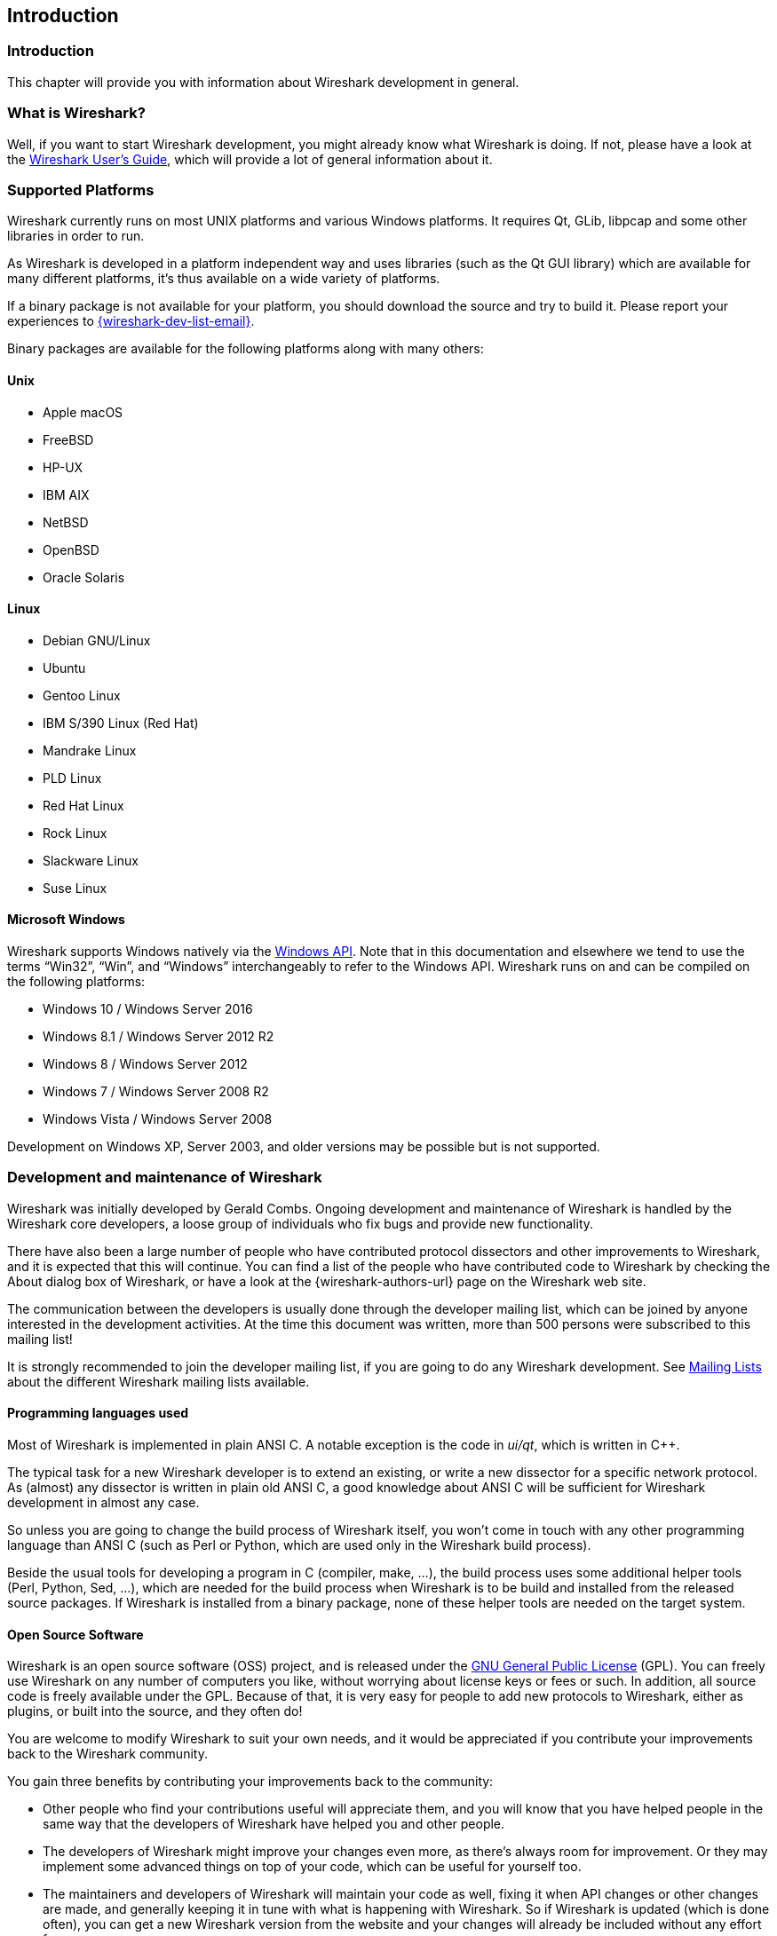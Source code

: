 ++++++++++++++++++++++++++++++++++++++
<!-- WSDG Chapter Introduction -->
++++++++++++++++++++++++++++++++++++++

[[ChapterIntroduction]]

== Introduction

[[ChIntroIntro]]

=== Introduction

This chapter will provide you with information about Wireshark
development in general.

[[ChIntroWhatIs]]

=== What is Wireshark?

Well, if you want to start Wireshark development, you might already
know what Wireshark is doing. If not, please have a look at the
link:{wireshark-users-guide-url}[Wireshark User’s Guide],
which will provide a lot of general information about it.

[[ChIntroPlatforms]]

=== Supported Platforms

Wireshark currently runs on most UNIX platforms and various Windows
platforms. It requires Qt, GLib, libpcap and some other libraries in
order to run.

As Wireshark is developed in a platform independent way and uses libraries (such
as the Qt GUI library) which are available for many different platforms,
it’s thus available on a wide variety of platforms.

If a binary package is not available for your platform, you should
download the source and try to build it. Please report your experiences
to mailto:{wireshark-dev-list-email}[].

Binary packages are available for the following platforms along with many
others:

==== Unix

* Apple macOS

* FreeBSD

* HP-UX

* IBM AIX

* NetBSD

* OpenBSD

* Oracle Solaris

==== Linux

* Debian GNU/Linux

* Ubuntu

* Gentoo Linux

* IBM S/390 Linux (Red Hat)

* Mandrake Linux

* PLD Linux

* Red Hat Linux

* Rock Linux

* Slackware Linux

* Suse Linux

==== Microsoft Windows

Wireshark supports Windows natively via the
https://en.wikipedia.org/wiki/Windows_API[Windows API]. Note that in
this documentation and elsewhere we tend to use the terms
“Win32”, “Win”, and “Windows” interchangeably to refer to the
Windows API. Wireshark runs on and can be compiled on the following
platforms:

* Windows 10 / Windows Server 2016

* Windows 8.1 / Windows Server 2012 R2

* Windows 8 / Windows Server 2012

* Windows 7 / Windows Server 2008 R2

* Windows Vista / Windows Server 2008

Development on Windows XP, Server 2003, and older versions may be possible but
is not supported.

[[ChIntroDevelopment]]

===  Development and maintenance of Wireshark

Wireshark was initially developed by Gerald Combs. Ongoing development
and maintenance of Wireshark is handled by the Wireshark core developers,
a loose group of individuals who fix bugs and provide new functionality.

There have also been a large number of people who have contributed
protocol dissectors and other improvements to Wireshark, and it is
expected that this will continue. You can find a list of the people who
have contributed code to Wireshark by checking the About dialog box of
Wireshark, or have a look at the {wireshark-authors-url} page on the
Wireshark web site.

The communication between the developers is usually done through the developer
mailing list, which can be joined by anyone interested in the development
activities. At the time this document was written, more than 500 persons were
subscribed to this mailing list!

It is strongly recommended to join the developer mailing list, if you are going
to do any Wireshark development. See <<ChIntroMailingLists>> about the different
Wireshark mailing lists available.

==== Programming languages used

Most of Wireshark is implemented in plain ANSI C. A notable exception is
the code in _ui/qt_, which is written in {cpp}.

The typical task for a new Wireshark developer is to extend an existing,
or write a new dissector for a specific network protocol. As (almost) any
dissector is written in plain old ANSI C, a good knowledge about ANSI C
will be sufficient for Wireshark development in almost any case.

So unless you are going to change the build process of Wireshark
itself, you won't come in touch with any other programming language than
ANSI C (such as Perl or Python, which are used only in the Wireshark build
process).

Beside the usual tools for developing a program in C (compiler, make, ...),
the build process uses some additional helper tools (Perl, Python, Sed,
...), which are needed for the build process when Wireshark
is to be build and installed from the released source packages. If Wireshark
is installed from a binary package, none of these helper tools are needed on
the target system.

==== Open Source Software

Wireshark is an open source software (OSS) project, and is released under
the link:{gplv2-url}[GNU General Public License] (GPL).
You can freely use Wireshark on any number of computers you like, without
worrying about license keys or fees or such. In addition, all source
code is freely available under the GPL. Because of that, it is very easy
for people to add new protocols to Wireshark, either as plugins, or built
into the source, and they often do!

You are welcome to modify Wireshark to suit your own needs, and it would be
appreciated if you contribute your improvements back to the Wireshark community.


You gain three benefits by contributing your improvements back to the
community:

* Other people who find your contributions useful will appreciate them, and you
  will know that you have helped people in the same way that the developers of
  Wireshark have helped you and other people.

* The developers of Wireshark might improve your changes even more, as there’s
  always room for improvement. Or they may implement some advanced things on top
  of your code, which can be useful for yourself too.

* The maintainers and developers of Wireshark will maintain your code as well,
  fixing it when API changes or other changes are made, and generally keeping it
  in tune with what is happening with Wireshark. So if Wireshark is updated
  (which is done often), you can get a new Wireshark version from the website
  and your changes will already be included without any effort for you.


The Wireshark source code and binary packages for some platforms are all
available on the download page of the Wireshark website:
{wireshark-download-url}.


[[ChIntroReleases]]

=== Releases and distributions

The officially released files can be found at {wireshark-download-url}.
A new Wireshark version is released after significant changes compared
to the last release are completed or a serious security issue is
encountered. The typical release schedule is about every 4-8 weeks
(although this may vary).  There are two kinds of distributions: binary
and source; both have their advantages and disadvantages.

[[ChIntroReleaseBinary]]

==== Binary distributions

Binary distributions are usually easy to install (as simply starting
the appropriate file is usually the only thing to do). They are available
for the following systems:

* Windows (.exe file). The typical Windows end user is used to getting
  a setup.exe file which will install all the required things for him.

* Win32 PAF (.paf.exe file). Another Windows end user method is to get a
  portable application file which will install all the required things for him.

* Debian (.deb file). A user of a Debian Package Manager (DPKG) based system
  obtains a .deb file from which the package manager checks the dependencies and
  installs the software.

* Red Hat (.rpm file). A user of a RPM Package Manager (RPM) based system
  obtains an .rpm file from which the package manager checks the dependencies
  and installs the software.

* macOS (.dmg file). The typical macOS end user is used to getting a .dmg file
  which will install all the required things for him.

* Solaris. A Solaris user obtains a file from which the package manager (PKG)
  checks the dependencies and installs the software.

However, if you want to start developing with Wireshark, the binary
distributions won't be too helpful, as you need the source files, of
course.

For details about how to build these binary distributions yourself,
e.g. if you need a distribution for a special audience, see
<<ChSrcBinary>>.

[[ChIntroReleaseSource]]

==== Source code distributions

It’s still common for UNIX developers to give the end user a source
tarball and let the user compile it on their target machine (configure,
make, make install). However, for different UNIX (Linux) distributions
it’s becoming more common to release binary packages (e.g. .deb or .rpm
files) these days.

You should use the released sources if you want to build Wireshark from
source on your platform for productive use. However, if you going to
develop changes to the Wireshark sources, it might be better to use the
latest GIT sources. For details about the different ways to get the
Wireshark source code see <<ChSrcObtain>>.

Before building Wireshark from a source distribution, make sure you have
all the tools and libraries required to build. The following chapters will
describe the required tools and libraries in detail.

[[ChIntroAutomated]]

=== Automated Builds (Buildbot)

The Wireshark Buildbot automatically rebuilds Wireshark on every
change of the source code repository and indicates problematic changes.
This frees the developers from repeating (and annoying) work, so time can
be spent on more interesting tasks.

==== Advantages

* Recognizing (cross platform) build problems - early. Compilation problems can
  be narrowed down to a few commits, making a fix much easier.

* "Health status" overview of the sources. A quick look at:
  https://buildbot.wireshark.org/wireshark-master/[] gives a good "feeling" if the sources
  are currently "well". On the other hand, if all is "red", an update of a
  personal source tree might better be done later ...

* "Up to date" binary packages are available. After a change was committed to
  the repository, a binary package / installer is usually available within a few
  hours at: https://www.wireshark.org/download/automated/[]. This can be quite
  helpful, e.g. a bug reporter can easily verify a bugfix by installing a recent
  build.

* Automated regression tests. In particular, the fuzz tests often indicate "real
  life" problems that are otherwise hard to find.

==== What does the Buildbot do?

The Buildbot will do the following (to a different degree on the different
platforms):

* Check out from the source repository

* Build

* Create binary packages and installers

* Create source packages and run distribution checks

* Run regression tests

Each step is represented at the status page by a rectangle, green if it
succeeded or red if it failed. Most steps provide a link to the corresponding
console logfile, to get additional information.

The Buildbot runs on a platform collection that represents the different
"platform specialties" quite well:

* Windows 8.1 x86 (Win32, little endian, Visual Studio 2013)

* Windows Server 2012 R2 x86-64 (Win64, little endian, Visual Studio 2013)

* Ubuntu x86-64 (Linux, little endian, gcc, Clang)

* macOS x86-64 (BSD, little endian, Clang)

and two buildslaves that run static code analysis to help spot coding issues:

* Visual Studio Code Analysis (Win64, little endian, VS 2013)

* Clang Code Analysis (Linux, little endian, Clang)

Each platform is represented at the status page by a single column, the
most recent entries are at the top.

[[ChIntroHelp]]


=== Reporting problems and getting help

If you have problems, or need help with Wireshark, there are several
places that may be of interest to you (well, beside this guide of
course).

[[ChIntroHomepage]]

==== Website

You will find lots of useful information on the Wireshark homepage at
{wireshark-main-url}.

[[ChIntroWiki]]

==== Wiki

The Wireshark Wiki at {wireshark-wiki-url} provides a wide range
of information related to Wireshark and packet capturing in general.
You will find a lot of information not part of this developer’s guide. For
example, there is an explanation how to capture on a switched network,
an ongoing effort to build a protocol reference and a lot more.

And best of all, if you would like to contribute your knowledge on a
specific topic (maybe a network protocol you know well), you can edit the
Wiki pages by simply using your webbrowser.

[[ChIntroFAQ]]


==== FAQ

The "Frequently Asked Questions" will list often asked questions and
the corresponding answers.

Before sending any mail to the mailing lists below, be sure to read the
FAQ, as it will often answer any questions you might have. This will save
yourself and others a lot of time. Keep in mind that a lot of people are
subscribed to the mailing lists.

You will find the FAQ inside Wireshark by clicking the menu item
Help/Contents and selecting the FAQ page in the upcoming dialog.

An online version is available at the Wireshark website:
{wireshark-faq-url}. You might prefer this online version as it’s
typically more up to date and the HTML format is easier to use.

[[ChIntroOtherSources]]

==== Other sources

If you don't find the information you need inside this book, there are
various other sources of information:

* The file _doc/README.developer_ and all the other README.xxx files in the
  source code. These are various documentation files on different topics

[NOTE]
.Read the README
====
_README.developer_ is packed full with all kinds of details relevant
to the developer of Wireshark source code. Its companion file
_README.dissector_ advises you around common
pitfalls, shows you basic layout of dissector code, shows details of the
APIs available to the dissector developer, etc.
====

* The Wireshark source code

* Tool documentation of the various tools used
(e.g. manpages of sed, gcc, etc.)

* The different mailing lists. See <<ChIntroMailingLists>>

[[ChIntroMailingLists]]

==== Mailing Lists

There are several mailing lists available on specific Wireshark topics:

wireshark-announce:: This mailing list will inform you about new program
releases, which usually appear about every 4-8 weeks.

wireshark-users:: This list is for users of Wireshark. People post
questions about building and using Wireshark, others (hopefully)
provide answers.

wireshark-dev:: This list is for Wireshark developers. People post questions about
the development of Wireshark, others (hopefully) provide answers.
If you want to start developing a protocol dissector, join this list.

wireshark-bugs:: This list is for Wireshark developers. Every time a change to the bug
database occurs, a mail to this mailing list is generated.
If you want to be notified about all the changes to the bug
database, join this list. Details about the bug database can be
found in <<ChIntroBugDatabase>>.

wireshark-commits:: This list is for Wireshark developers. Every time a change to the GIT
repository is checked in, a mail to this mailing list is generated.
If you want to be notified about all the changes to the GIT
repository, join this list. Details about the GIT repository can be
found in <<ChSrcGitRepository>>.

You can subscribe to each of these lists from the Wireshark web site:
{wireshark-mailing-lists-url}. From there, you can choose which mailing
list you want to subscribe to by clicking on the
Subscribe/Unsubscribe/Options button under the title of the relevant
list. The links to the archives are included on that page as well.

[TIP]
.The archives are searchable
====
You can search in the list archives to see if someone previously asked the same
question and maybe already got an answer. That way you don't have to wait until
someone answers your question.
====

[[ChIntroBugDatabase]]

==== Bug database (Bugzilla)

The Wireshark community collects bug reports in a Bugzilla database at
{wireshark-bugs-url}. This database is filled with manually filed bug
reports, usually after some discussion on wireshark-dev, and automatic
bug reports from the Buildbot tools.

[[ChIntroQA]]

==== Q&amp;A Site

The Wireshark Q&amp;A site at {wireshark-qa-url} offers a resource where
questions and answers come together. You have the option to search what
questions were asked before and what answers were given by people who
knew about the issue. Answers are graded, so you can pick out the best
ones easily. If your issue isn't discussed before you can post one
yourself.

[[ChIntroReportProblems]]

==== Reporting Problems

[NOTE]
.Test with the latest version
====
Before reporting any problems, please make sure you have installed the
latest version of Wireshark. Reports on older maintenance releases are
usually met with an upgrade request.
====

If you report problems, provide as much information as possible. In general,
just think about what you would need to find that problem, if someone else sends
you such a problem report. Also keep in mind that people compile/run Wireshark
on a lot of different platforms.

When reporting problems with Wireshark, it is helpful if you supply the
following information:

. The version number of Wireshark and the dependent libraries linked with
it, e.g. Qt, GTK+, etc. You can obtain this with the command
`wireshark -v`.

. Information about the platform you run Wireshark on.

. A detailed description of your problem.

. If you get an error/warning message, copy the text of that message (and
also a few lines before and after it, if there are some), so others may
find the build step where things go wrong.
Please don't give something like: "I get a warning when compiling x"
as this won't give any direction to look at.

[NOTE]
.Don't send large files
====
Do not send large files (>100KB) to the mailing lists, just place a note
that further data is available on request. Large files will only annoy a
lot of people on the list who are not interested in your specific problem.
If required, you will be asked for further data by the persons who really
can help you.
====

[WARNING]
.Don't send confidential information
====
If you send captured data to the mailing lists, or add it to your bug report,
be sure it doesn't contain any sensitive or confidential information,
such as passwords.  Visibility of such files can be limited to certain
groups in the Bugzilla database though.
====

==== Reporting Crashes on UNIX/Linux platforms

When reporting crashes with Wireshark, it is helpful if you supply the
traceback information (besides the information mentioned in
<<ChIntroReportProblems>>).

You can obtain this traceback information with the following commands:

----
$ gdb `whereis wireshark | cut -f2 -d: | cut -d' ' -f2` core >& bt.txt
backtrace
^D
$
----

[NOTE]
.Using GDB
====
Type the characters in the first line verbatim. Those are
back-tics there.

`backtrace` is a `gdb` command. You should
enter it verbatim after the first line shown above, but it will not be
echoed. The ^D
(Control-D, that is, press the Control key and the D key
together) will cause `gdb` to exit. This will
leave you with a file called
_bt.txt_ in the current directory.
Include the file with your bug report.

If you do not have `gdb` available, you
will have to check out your operating system’s debugger.
====

You should mail the traceback to mailto:{wireshark-dev-list-email}[] or attach it
to your bug report.

==== Reporting Crashes on Windows platforms

You can download Windows debugging symbol files (.pdb) from the following locations:

* 32-bit Windows: https://www.wireshark.org/download/win32/all-versions/

* 64-bit Windows: https://www.wireshark.org/download/win64/all-versions/

Files are named "Wireshark-pdb-win__bits__-_x_._y_._z_.zip" to match their
corresponding "Wireshark-win__bits__-_x_._y_._z_.exe" installer packages.

// XXX Show how to use the Visual Studio debugger

++++++++++++++++++++++++++++++++++++++
<!-- End of WSDG Chapter Introduction -->
++++++++++++++++++++++++++++++++++++++
